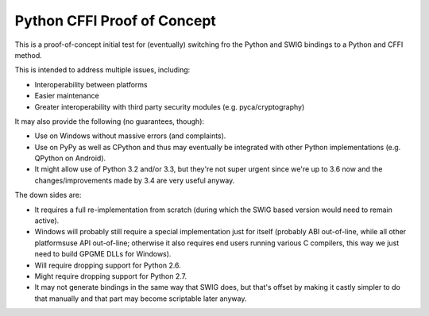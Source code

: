 Python CFFI Proof of Concept
============================


This is a proof-of-concept initial test for (eventually) switching fro the Python and SWIG bindings to a Python and CFFI method.

This is intended to address multiple issues, including:

* Interoperability between platforms
* Easier maintenance
* Greater interoperability with third party security modules (e.g. pyca/cryptography)

It may also provide the following (no guarantees, though):

* Use on Windows without massive errors (and complaints).
* Use on PyPy as well as CPython and thus may eventually be integrated with other Python implementations (e.g. QPython on Android).
* It might allow use of Python 3.2 and/or 3.3, but they're not super urgent since we're up to 3.6 now and the changes/improvements made by 3.4 are very useful anyway.

The down sides are:

* It requires a full re-implementation from scratch (during which the SWIG based version would need to remain active).
* Windows will probably still require a special implementation just for itself (probably ABI out-of-line, while all other platformsuse API out-of-line; otherwise it also requires end users running various C compilers, this way we just need to build GPGME DLLs for Windows).
* Will require dropping support for Python 2.6.
* Might require dropping support for Python 2.7.
* It may not generate bindings in the same way that SWIG does, but that's offset by making it castly simpler to do that manually and that part may become scriptable later anyway.

